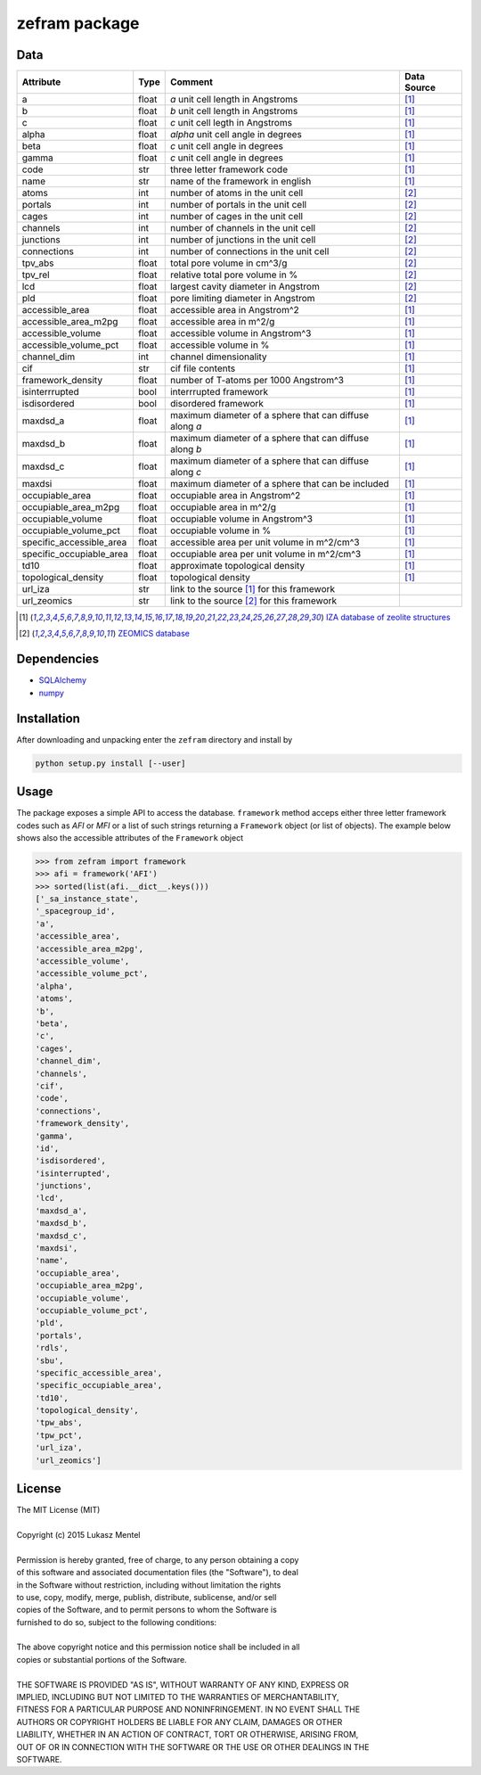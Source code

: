 ==============
zefram package
==============

Data
====

+--------------------------+-------+---------------------------------------------+-------------+
| Attribute                | Type  | Comment                                     | Data Source |
+==========================+=======+=============================================+=============+
| a                        | float | *a* unit cell length in Angstroms           | [1]_        |
+--------------------------+-------+---------------------------------------------+-------------+
| b                        | float | *b* unit cell length in Angstroms           | [1]_        |
+--------------------------+-------+---------------------------------------------+-------------+
| c                        | float | *c* unit cell legth in Angstroms            | [1]_        |
+--------------------------+-------+---------------------------------------------+-------------+
| alpha                    | float | *alpha* unit cell angle in degrees          | [1]_        |
+--------------------------+-------+---------------------------------------------+-------------+
| beta                     | float | *c* unit cell angle in degrees              | [1]_        |
+--------------------------+-------+---------------------------------------------+-------------+
| gamma                    | float | *c* unit cell angle in degrees              | [1]_        |
+--------------------------+-------+---------------------------------------------+-------------+
| code                     | str   | three letter framework code                 | [1]_        |
+--------------------------+-------+---------------------------------------------+-------------+
| name                     | str   | name of the framework in english            | [1]_        |
+--------------------------+-------+---------------------------------------------+-------------+
| atoms                    | int   | number of atoms in the unit cell            | [2]_        |
+--------------------------+-------+---------------------------------------------+-------------+
| portals                  | int   | number of portals in the unit cell          | [2]_        |
+--------------------------+-------+---------------------------------------------+-------------+
| cages                    | int   | number of cages in the unit cell            | [2]_        |
+--------------------------+-------+---------------------------------------------+-------------+
| channels                 | int   | number of channels in the unit cell         | [2]_        |
+--------------------------+-------+---------------------------------------------+-------------+
| junctions                | int   | number of junctions in the unit cell        | [2]_        |
+--------------------------+-------+---------------------------------------------+-------------+
| connections              | int   | number of connections in the unit cell      | [2]_        |
+--------------------------+-------+---------------------------------------------+-------------+
| tpv_abs                  | float | total pore volume in cm^3/g                 | [2]_        |
+--------------------------+-------+---------------------------------------------+-------------+
| tpv_rel                  | float | relative total pore volume in %             | [2]_        |
+--------------------------+-------+---------------------------------------------+-------------+
| lcd                      | float | largest cavity diameter in Angstrom         | [2]_        |
+--------------------------+-------+---------------------------------------------+-------------+
| pld                      | float | pore limiting diameter in Angstrom          | [2]_        |
+--------------------------+-------+---------------------------------------------+-------------+
| accessible_area          | float | accessible area in Angstrom^2               | [1]_        |
+--------------------------+-------+---------------------------------------------+-------------+
| accessible_area_m2pg     | float | accessible area in m^2/g                    | [1]_        |
+--------------------------+-------+---------------------------------------------+-------------+
| accessible_volume        | float | accessible volume in Angstrom^3             | [1]_        |
+--------------------------+-------+---------------------------------------------+-------------+
| accessible_volume_pct    | float | accessible volume in %                      | [1]_        |
+--------------------------+-------+---------------------------------------------+-------------+
| channel_dim              | int   | channel dimensionality                      | [1]_        |
+--------------------------+-------+---------------------------------------------+-------------+
| cif                      | str   | cif file contents                           | [1]_        |
+--------------------------+-------+---------------------------------------------+-------------+
| framework_density        | float | number of T-atoms per 1000 Angstrom^3       | [1]_        |
+--------------------------+-------+---------------------------------------------+-------------+
| isinterrrupted           | bool  | interrrupted framework                      | [1]_        |
+--------------------------+-------+---------------------------------------------+-------------+
| isdisordered             | bool  | disordered framework                        | [1]_        |
+--------------------------+-------+---------------------------------------------+-------------+
| maxdsd_a                 | float | maximum diameter of a sphere that can       | [1]_        |
|                          |       | diffuse along *a*                           |             |
+--------------------------+-------+---------------------------------------------+-------------+
| maxdsd_b                 | float | maximum diameter of a sphere that can       | [1]_        |
|                          |       | diffuse along *b*                           |             |
+--------------------------+-------+---------------------------------------------+-------------+
| maxdsd_c                 | float | maximum diameter of a sphere that can       | [1]_        |
|                          |       | diffuse along *c*                           |             |
+--------------------------+-------+---------------------------------------------+-------------+
| maxdsi                   | float | maximum diameter of a sphere that can be    | [1]_        |
|                          |       | included                                    |             |
+--------------------------+-------+---------------------------------------------+-------------+
| occupiable_area          | float | occupiable area in Angstrom^2               | [1]_        |
+--------------------------+-------+---------------------------------------------+-------------+
| occupiable_area_m2pg     | float | occupiable area in m^2/g                    | [1]_        |
+--------------------------+-------+---------------------------------------------+-------------+
| occupiable_volume        | float | occupiable volume in Angstrom^3             | [1]_        |
+--------------------------+-------+---------------------------------------------+-------------+
| occupiable_volume_pct    | float | occupiable volume in %                      | [1]_        |
+--------------------------+-------+---------------------------------------------+-------------+
| specific_accessible_area | float | accessible area per unit volume in m^2/cm^3 | [1]_        |
+--------------------------+-------+---------------------------------------------+-------------+
| specific_occupiable_area | float | occupiable area per unit volume in m^2/cm^3 | [1]_        |
+--------------------------+-------+---------------------------------------------+-------------+
| td10                     | float | approximate topological density             | [1]_        |
+--------------------------+-------+---------------------------------------------+-------------+
| topological_density      | float | topological density                         | [1]_        |
+--------------------------+-------+---------------------------------------------+-------------+
| url_iza                  | str   | link to the source [1]_ for this framework  |             |
+--------------------------+-------+---------------------------------------------+-------------+
| url_zeomics              | str   | link to the source [2]_ for this framework  |             |
+--------------------------+-------+---------------------------------------------+-------------+

.. [1] `IZA database of zeolite structures <http://www.iza-structure.org/databases/>`_
.. [2] `ZEOMICS database <http://helios.princeton.edu/zeomics/>`_

Dependencies
============

* SQLAlchemy_
* numpy_

Installation
============

After downloading and unpacking enter the ``zefram`` directory and install by

.. code-block:: bash

   python setup.py install [--user]


.. _SQLalchemy: http://www.sqlalchemy.org
.. _numpy: http://www.numpy.org

Usage
=====

The package exposes a simple API to access the database. ``framework`` method
acceps either three letter framework codes such as *AFI* or *MFI* or a list of
such strings returning a ``Framework`` object (or list of objects). The example
below shows also the accessible attributes of the ``Framework`` object

.. code-block:: python

    >>> from zefram import framework
    >>> afi = framework('AFI')
    >>> sorted(list(afi.__dict__.keys()))
    ['_sa_instance_state',
    '_spacegroup_id',
    'a',
    'accessible_area',
    'accessible_area_m2pg',
    'accessible_volume',
    'accessible_volume_pct',
    'alpha',
    'atoms',
    'b',
    'beta',
    'c',
    'cages',
    'channel_dim',
    'channels',
    'cif',
    'code',
    'connections',
    'framework_density',
    'gamma',
    'id',
    'isdisordered',
    'isinterrupted',
    'junctions',
    'lcd',
    'maxdsd_a',
    'maxdsd_b',
    'maxdsd_c',
    'maxdsi',
    'name',
    'occupiable_area',
    'occupiable_area_m2pg',
    'occupiable_volume',
    'occupiable_volume_pct',
    'pld',
    'portals',
    'rdls',
    'sbu',
    'specific_accessible_area',
    'specific_occupiable_area',
    'td10',
    'topological_density',
    'tpw_abs',
    'tpw_pct',
    'url_iza',
    'url_zeomics']


License
=======

| The MIT License (MIT)
| 
| Copyright (c) 2015 Lukasz Mentel
| 
| Permission is hereby granted, free of charge, to any person obtaining a copy
| of this software and associated documentation files (the "Software"), to deal
| in the Software without restriction, including without limitation the rights
| to use, copy, modify, merge, publish, distribute, sublicense, and/or sell
| copies of the Software, and to permit persons to whom the Software is
| furnished to do so, subject to the following conditions:
| 
| The above copyright notice and this permission notice shall be included in all
| copies or substantial portions of the Software.
| 
| THE SOFTWARE IS PROVIDED "AS IS", WITHOUT WARRANTY OF ANY KIND, EXPRESS OR
| IMPLIED, INCLUDING BUT NOT LIMITED TO THE WARRANTIES OF MERCHANTABILITY,
| FITNESS FOR A PARTICULAR PURPOSE AND NONINFRINGEMENT. IN NO EVENT SHALL THE
| AUTHORS OR COPYRIGHT HOLDERS BE LIABLE FOR ANY CLAIM, DAMAGES OR OTHER
| LIABILITY, WHETHER IN AN ACTION OF CONTRACT, TORT OR OTHERWISE, ARISING FROM,
| OUT OF OR IN CONNECTION WITH THE SOFTWARE OR THE USE OR OTHER DEALINGS IN THE
| SOFTWARE.
